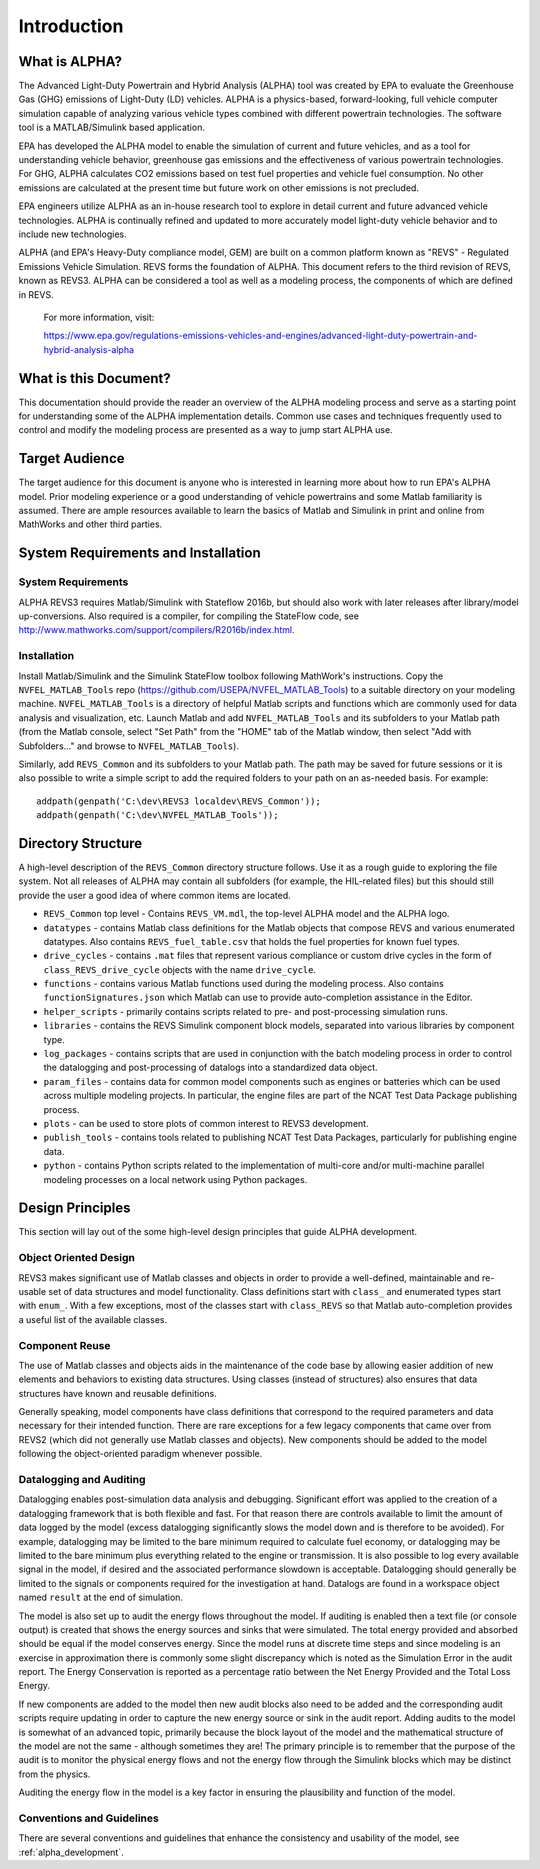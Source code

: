 Introduction
############

What is ALPHA?
^^^^^^^^^^^^^^

The Advanced Light-Duty Powertrain and Hybrid Analysis (ALPHA) tool was created by EPA to evaluate the Greenhouse Gas (GHG) emissions of Light-Duty (LD) vehicles.  ALPHA is a physics-based, forward-looking, full vehicle computer simulation capable of analyzing various vehicle types combined with different powertrain technologies. The software tool is a MATLAB/Simulink based application.

EPA has developed the ALPHA model to enable the simulation of current and future vehicles, and as a tool for understanding vehicle behavior, greenhouse gas emissions and the effectiveness of various powertrain technologies.  For GHG, ALPHA calculates CO2 emissions based on test fuel properties and vehicle fuel consumption.  No other emissions are calculated at the present time but future work on other emissions is not precluded.

EPA engineers utilize ALPHA as an in-house research tool to explore in detail current and future advanced vehicle technologies.  ALPHA is continually refined and updated to more accurately model light-duty vehicle behavior and to include new technologies.

ALPHA (and EPA's Heavy-Duty compliance model, GEM) are built on a common platform known as "REVS" - Regulated Emissions Vehicle Simulation.  REVS forms the foundation of ALPHA.  This document refers to the third revision of REVS, known as REVS3.  ALPHA can be considered a tool as well as a modeling process, the components of which are defined in REVS.

    For more information, visit:

    https://www.epa.gov/regulations-emissions-vehicles-and-engines/advanced-light-duty-powertrain-and-hybrid-analysis-alpha

What is this Document?
^^^^^^^^^^^^^^^^^^^^^^
This documentation should provide the reader an overview of the ALPHA modeling process and serve as a starting point for understanding some of the ALPHA implementation details.  Common use cases and techniques frequently used to control and modify the modeling process are presented as a way to jump start ALPHA use.

Target Audience
^^^^^^^^^^^^^^^
The target audience for this document is anyone who is interested in learning more about how to run EPA's ALPHA model.  Prior modeling experience or a good understanding of vehicle powertrains and some Matlab familiarity is assumed.  There are ample resources available to learn the basics of Matlab and Simulink in print and online from MathWorks and other third parties.

System Requirements and Installation
^^^^^^^^^^^^^^^^^^^^^^^^^^^^^^^^^^^^

System Requirements
-------------------
ALPHA REVS3 requires Matlab/Simulink with Stateflow 2016b, but should also work with later releases after library/model up-conversions.  Also required is a compiler, for compiling the StateFlow code, see http://www.mathworks.com/support/compilers/R2016b/index.html.

Installation
------------
Install Matlab/Simulink and the Simulink StateFlow toolbox following MathWork's instructions.  Copy the ``NVFEL_MATLAB_Tools`` repo (https://github.com/USEPA/NVFEL_MATLAB_Tools) to a suitable directory on your modeling machine.  ``NVFEL_MATLAB_Tools`` is a directory of helpful Matlab scripts and functions which are commonly used for data analysis and visualization, etc.  Launch Matlab and add ``NVFEL_MATLAB_Tools`` and its subfolders to your Matlab path (from the Matlab console, select "Set Path" from the "HOME" tab of the Matlab window, then select "Add with Subfolders..." and browse to ``NVFEL_MATLAB_Tools``).

Similarly, add ``REVS_Common`` and its subfolders to your Matlab path.  The path may be saved for future sessions or it is also possible to write a simple script to add the required folders to your path on an as-needed basis.  For example:

::

    addpath(genpath('C:\dev\REVS3 localdev\REVS_Common'));
    addpath(genpath('C:\dev\NVFEL_MATLAB_Tools'));

Directory Structure
^^^^^^^^^^^^^^^^^^^
A high-level description of the ``REVS_Common`` directory structure follows.  Use it as a rough guide to exploring the file system.  Not all releases of ALPHA may contain all subfolders (for example, the HIL-related files) but this should still provide the user a good idea of where common items are located.

* ``REVS_Common`` top level - Contains ``REVS_VM.mdl``, the top-level ALPHA model and the ALPHA logo.
* ``datatypes`` - contains Matlab class definitions for the Matlab objects that compose REVS and various enumerated datatypes.  Also contains ``REVS_fuel_table.csv`` that holds the fuel properties for known fuel types.
* ``drive_cycles`` - contains ``.mat`` files that represent various compliance or custom drive cycles in the form of ``class_REVS_drive_cycle`` objects with the name ``drive_cycle``.
* ``functions`` - contains various Matlab functions used during the modeling process.   Also contains ``functionSignatures.json`` which Matlab can use to provide auto-completion assistance in the Editor.
* ``helper_scripts`` - primarily contains scripts related to pre- and post-processing simulation runs.
* ``libraries`` - contains the REVS Simulink component block models, separated into various libraries by component type.
* ``log_packages`` - contains scripts that are used in conjunction with the batch modeling process in order to control the datalogging and post-processing of datalogs into a standardized data object.
* ``param_files`` - contains data for common model components such as engines or batteries which can be used across multiple modeling projects.  In particular, the engine files are part of the NCAT Test Data Package publishing process.
* ``plots`` - can be used to store plots of common interest to REVS3 development.
* ``publish_tools`` - contains tools related to publishing NCAT Test Data Packages, particularly for publishing engine data.
* ``python`` - contains Python scripts related to the implementation of multi-core and/or multi-machine parallel modeling processes on a local network using Python packages.

Design Principles
^^^^^^^^^^^^^^^^^
This section will lay out of the some high-level design principles that guide ALPHA development.

Object Oriented Design
----------------------
REVS3 makes significant use of Matlab classes and objects in order to provide a well-defined, maintainable and re-usable set of data structures and model functionality.  Class definitions start with ``class_`` and enumerated types start with ``enum_``.  With a few exceptions, most of the classes start with ``class_REVS`` so that Matlab auto-completion provides a useful list of the available classes.

Component Reuse
---------------
The use of Matlab classes and objects aids in the maintenance of the code base by allowing easier addition of new elements and behaviors to existing data structures.  Using classes (instead of structures) also ensures that data structures have known and reusable definitions.

Generally speaking, model components have class definitions that correspond to the required parameters and data necessary for their intended function.  There are rare exceptions for a few legacy components that came over from REVS2 (which did not generally use Matlab classes and objects).  New components should be added to the model following the object-oriented paradigm whenever possible.

Datalogging and Auditing
------------------------
Datalogging enables post-simulation data analysis and debugging.  Significant effort was applied to the creation of a datalogging framework that is both flexible and fast.  For that reason there are controls available to limit the amount of data logged by the model (excess datalogging significantly slows the model down and is therefore to be avoided).  For example, datalogging may be limited to the bare minimum required to calculate fuel economy, or datalogging may be limited to the bare minimum plus everything related to the engine or transmission.  It is also possible to log every available signal in the model, if desired and the associated performance slowdown is acceptable.  Datalogging should generally be limited to the signals or components required for the investigation at hand.  Datalogs are found in a workspace object named ``result`` at the end of simulation.

The model is also set up to audit the energy flows throughout the model.  If auditing is enabled then a text file (or console output) is created that shows the energy sources and sinks that were simulated.  The total energy provided and absorbed should be equal if the model conserves energy.  Since the model runs at discrete time steps and since modeling is an exercise in approximation there is commonly some slight discrepancy which is noted as the Simulation Error in the audit report.  The Energy Conservation is reported as a percentage ratio between the Net Energy Provided and the Total Loss Energy.

If new components are added to the model then new audit blocks also need to be added and the corresponding audit scripts require updating in order to capture the new energy source or sink in the audit report.  Adding audits to the model is somewhat of an advanced topic, primarily because the block layout of the model and the mathematical structure of the model are not the same - although sometimes they are!  The primary principle is to remember that the purpose of the audit is to monitor the physical energy flows and not the energy flow through the Simulink blocks which may be distinct from the physics.

Auditing the energy flow in the model is a key factor in ensuring the plausibility and function of the model.

Conventions and Guidelines
--------------------------
There are several conventions and guidelines that enhance the consistency and usability of the model, see :ref:`alpha_development`.
